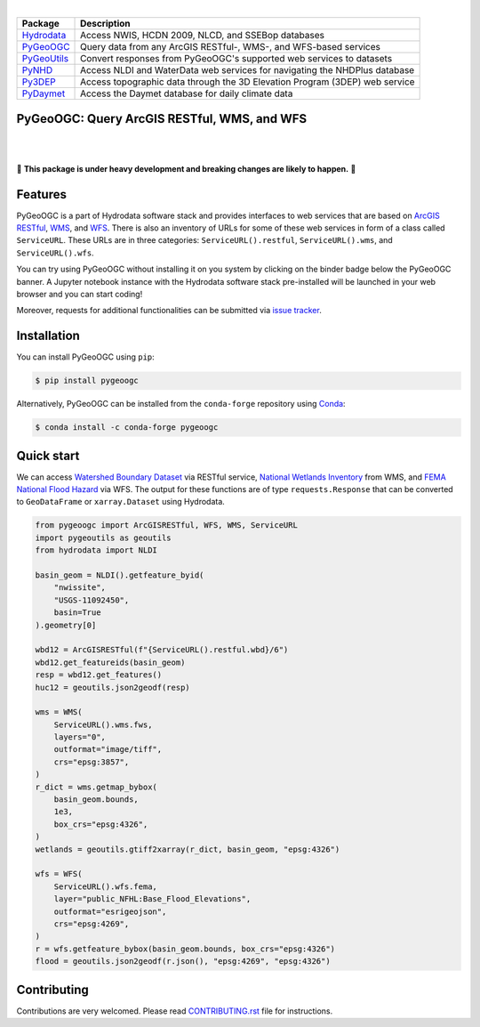.. image:: https://raw.githubusercontent.com/cheginit/hydrodata/develop/docs/_static/pygeoogc_logo.png
    :target: https://github.com/cheginit/pygeoogc
    :align: center

|

=========== ===========================================================================
Package     Description
=========== ===========================================================================
Hydrodata_  Access NWIS, HCDN 2009, NLCD, and SSEBop databases
PyGeoOGC_   Query data from any ArcGIS RESTful-, WMS-, and WFS-based services
PyGeoUtils_ Convert responses from PyGeoOGC's supported web services to datasets
PyNHD_      Access NLDI and WaterData web services for navigating the NHDPlus database
Py3DEP_     Access topographic data through the 3D Elevation Program (3DEP) web service
PyDaymet_   Access the Daymet database for daily climate data
=========== ===========================================================================

.. _Hydrodata: https://github.com/cheginit/hydrodata
.. _PyGeoOGC: https://github.com/cheginit/pygeoogc
.. _PyGeoUtils: https://github.com/cheginit/pygeoutils
.. _PyNHD: https://github.com/cheginit/pynhd
.. _Py3DEP: https://github.com/cheginit/py3dep
.. _PyDaymet: https://github.com/cheginit/pydaymet

PyGeoOGC: Query ArcGIS RESTful, WMS, and WFS
--------------------------------------------

.. image:: https://img.shields.io/pypi/v/pygeoogc.svg
    :target: https://pypi.python.org/pypi/pygeoogc
    :alt: PyPi

.. image:: https://img.shields.io/conda/vn/conda-forge/pygeoogc.svg
    :target: https://anaconda.org/conda-forge/pygeoogc
    :alt: Conda Version

.. image:: https://codecov.io/gh/cheginit/pygeoogc/branch/master/graph/badge.svg
    :target: https://codecov.io/gh/cheginit/pygeoogc
    :alt: CodeCov

.. image:: https://github.com/cheginit/pygeoogc/workflows/build/badge.svg
    :target: https://github.com/cheginit/pygeoogc/workflows/build/badge.svg
    :alt: Github Actions

.. image:: https://mybinder.org/badge_logo.svg
    :target: https://mybinder.org/v2/gh/cheginit/hydrodata/develop
    :alt: Binder

|

.. image:: https://img.shields.io/badge/security-bandit-green.svg
    :target: https://github.com/PyCQA/bandit
    :alt: Security Status

.. image:: https://www.codefactor.io/repository/github/cheginit/pygeoogc/badge
   :target: https://www.codefactor.io/repository/github/cheginit/pygeoogc
   :alt: CodeFactor

.. image:: https://img.shields.io/badge/code%20style-black-000000.svg
    :target: https://github.com/psf/black
    :alt: black

.. image:: https://img.shields.io/badge/pre--commit-enabled-brightgreen?logo=pre-commit&logoColor=white
    :target: https://github.com/pre-commit/pre-commit
    :alt: pre-commit

|

🚨 **This package is under heavy development and breaking changes are likely to happen.** 🚨

Features
--------

PyGeoOGC is a part of Hydrodata software stack and provides interfaces to web services
that are based on
`ArcGIS RESTful <https://en.wikipedia.org/wiki/Representational_state_transfer>`__,
`WMS <https://en.wikipedia.org/wiki/Web_Map_Service>`__, and
`WFS <https://en.wikipedia.org/wiki/Web_Feature_Service>`__. There is also an inventory
of URLs for some of these web services in form of a class called ``ServiceURL``. These URLs
are in three categories: ``ServiceURL().restful``, ``ServiceURL().wms``, and ``ServiceURL().wfs``.

You can try using PyGeoOGC without installing it on you system by clicking on the binder badge
below the PyGeoOGC banner. A Jupyter notebook instance with the Hydrodata software stack
pre-installed will be launched in your web browser and you can start coding!

Moreover, requests for additional functionalities can be submitted via
`issue tracker <https://github.com/cheginit/pygeoogc/issues>`__.

Installation
------------

You can install PyGeoOGC using ``pip``:

.. code-block:: console

    $ pip install pygeoogc

Alternatively, PyGeoOGC can be installed from the ``conda-forge`` repository
using `Conda <https://docs.conda.io/en/latest/>`__:

.. code-block:: console

    $ conda install -c conda-forge pygeoogc

Quick start
-----------

We can access
`Watershed Boundary Dataset <https://hydro.nationalmap.gov/arcgis/rest/services/wbd/MapServer>`__
via RESTful service,
`National Wetlands Inventory <https://www.fws.gov/wetlands/>`__ from WMS, and
`FEMA National Flood Hazard <https://www.fema.gov/national-flood-hazard-layer-nfhl>`__
via WFS. The output for these functions are of type ``requests.Response`` that
can be converted to ``GeoDataFrame`` or ``xarray.Dataset`` using Hydrodata.

.. code-block:: python

    from pygeoogc import ArcGISRESTful, WFS, WMS, ServiceURL
    import pygeoutils as geoutils
    from hydrodata import NLDI

    basin_geom = NLDI().getfeature_byid(
        "nwissite",
        "USGS-11092450",
        basin=True
    ).geometry[0]

    wbd12 = ArcGISRESTful(f"{ServiceURL().restful.wbd}/6")
    wbd12.get_featureids(basin_geom)
    resp = wbd12.get_features()
    huc12 = geoutils.json2geodf(resp)

    wms = WMS(
        ServiceURL().wms.fws,
        layers="0",
        outformat="image/tiff",
        crs="epsg:3857",
    )
    r_dict = wms.getmap_bybox(
        basin_geom.bounds,
        1e3,
        box_crs="epsg:4326",
    )
    wetlands = geoutils.gtiff2xarray(r_dict, basin_geom, "epsg:4326")

    wfs = WFS(
        ServiceURL().wfs.fema,
        layer="public_NFHL:Base_Flood_Elevations",
        outformat="esrigeojson",
        crs="epsg:4269",
    )
    r = wfs.getfeature_bybox(basin_geom.bounds, box_crs="epsg:4326")
    flood = geoutils.json2geodf(r.json(), "epsg:4269", "epsg:4326")


Contributing
------------

Contributions are very welcomed. Please read
`CONTRIBUTING.rst <https://github.com/cheginit/pygeoogc/blob/master/CONTRIBUTING.rst>`__
file for instructions.
